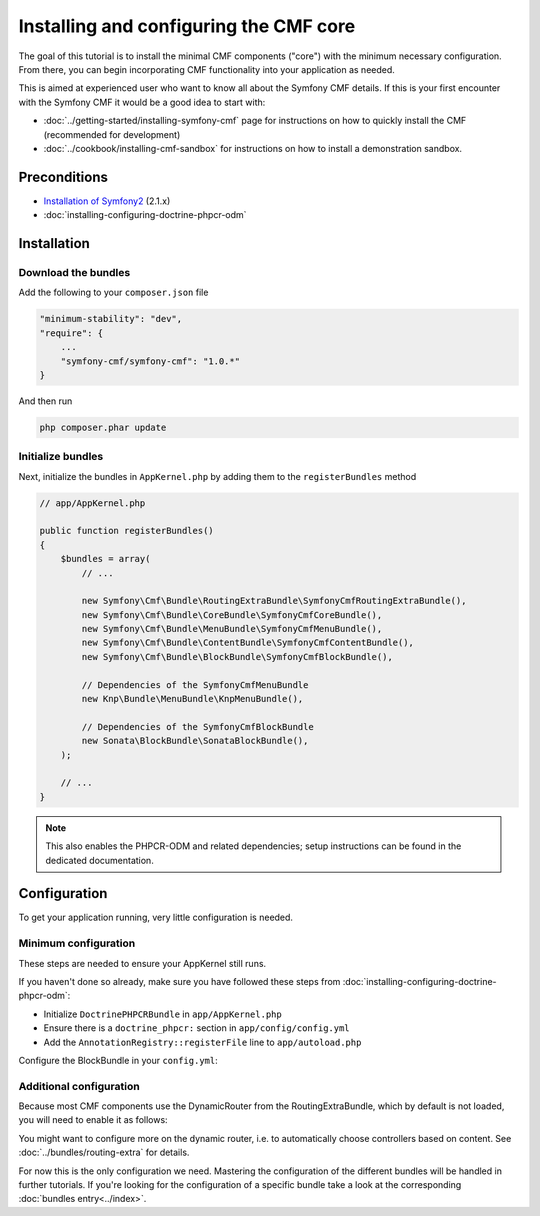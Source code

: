 Installing and configuring the CMF core
=======================================

The goal of this tutorial is to install the minimal CMF components ("core")
with the minimum necessary configuration. From there, you can begin incorporating
CMF functionality into your application as needed.

This is aimed at experienced user who want to know all about the Symfony CMF
details. If this is your first encounter with the Symfony CMF it would be a
good idea to start with:

- :doc:`../getting-started/installing-symfony-cmf` page for instructions on how to quickly install the CMF (recommended for development)
- :doc:`../cookbook/installing-cmf-sandbox` for instructions on how to install a demonstration sandbox.

.. index:: RoutingExtraBundle, CoreBundle, MenuBundle, ContentBundle, SonataBlockBundle, KnpMenuBundle, install

Preconditions
-------------
- `Installation of Symfony2 <http://symfony.com/doc/2.1/book/installation.html>`_ (2.1.x)
- :doc:`installing-configuring-doctrine-phpcr-odm`

Installation
------------

Download the bundles
~~~~~~~~~~~~~~~~~~~~
Add the following to your ``composer.json`` file

.. code-block:: javascript

    "minimum-stability": "dev",
    "require": {
        ...
        "symfony-cmf/symfony-cmf": "1.0.*"
    }

And then run

.. code-block:: bash

    php composer.phar update


Initialize bundles
~~~~~~~~~~~~~~~~~~

Next, initialize the bundles in ``AppKernel.php`` by adding them to the ``registerBundles`` method

.. code-block:: php

    // app/AppKernel.php

    public function registerBundles()
    {
        $bundles = array(
            // ...

            new Symfony\Cmf\Bundle\RoutingExtraBundle\SymfonyCmfRoutingExtraBundle(),
            new Symfony\Cmf\Bundle\CoreBundle\SymfonyCmfCoreBundle(),
            new Symfony\Cmf\Bundle\MenuBundle\SymfonyCmfMenuBundle(),
            new Symfony\Cmf\Bundle\ContentBundle\SymfonyCmfContentBundle(),
            new Symfony\Cmf\Bundle\BlockBundle\SymfonyCmfBlockBundle(),

            // Dependencies of the SymfonyCmfMenuBundle
            new Knp\Bundle\MenuBundle\KnpMenuBundle(),

            // Dependencies of the SymfonyCmfBlockBundle
            new Sonata\BlockBundle\SonataBlockBundle(),
        );

        // ...
    }

.. note::

    This also enables the PHPCR-ODM and related dependencies; setup instructions
    can be found in the dedicated documentation.


Configuration
-------------

To get your application running, very little configuration is needed.

Minimum configuration
~~~~~~~~~~~~~~~~~~~~~

These steps are needed to ensure your AppKernel still runs.

If you haven't done so already, make sure you have followed these steps from
:doc:`installing-configuring-doctrine-phpcr-odm`:

- Initialize ``DoctrinePHPCRBundle`` in ``app/AppKernel.php``
- Ensure there is a ``doctrine_phpcr:`` section in ``app/config/config.yml``
- Add the ``AnnotationRegistry::registerFile`` line to ``app/autoload.php``

Configure the BlockBundle in your ``config.yml``:

.. configuration-block::

    .. code-block:: yaml

        # app/config/config.yml
        sonata_block:
            default_contexts: [cms]

Additional configuration
~~~~~~~~~~~~~~~~~~~~~~~~

Because most CMF components use the DynamicRouter from the RoutingExtraBundle, which by default is
not loaded, you will need to enable it as follows:

.. configuration-block::

    .. code-block:: yaml

        # app/config/config.yml
        symfony_cmf_routing_extra:
            chain:
                routers_by_id:
                    symfony_cmf_routing_extra.dynamic_router: 200
                    router.default: 100
            dynamic:
                enabled: true

You might want to configure more on the dynamic router, i.e. to automatically choose controllers based on content.
See :doc:`../bundles/routing-extra` for details.

For now this is the only configuration we need. Mastering the configuration of the different
bundles will be handled in further tutorials. If you're looking for the configuration of a
specific bundle take a look at the corresponding :doc:`bundles entry<../index>`.

